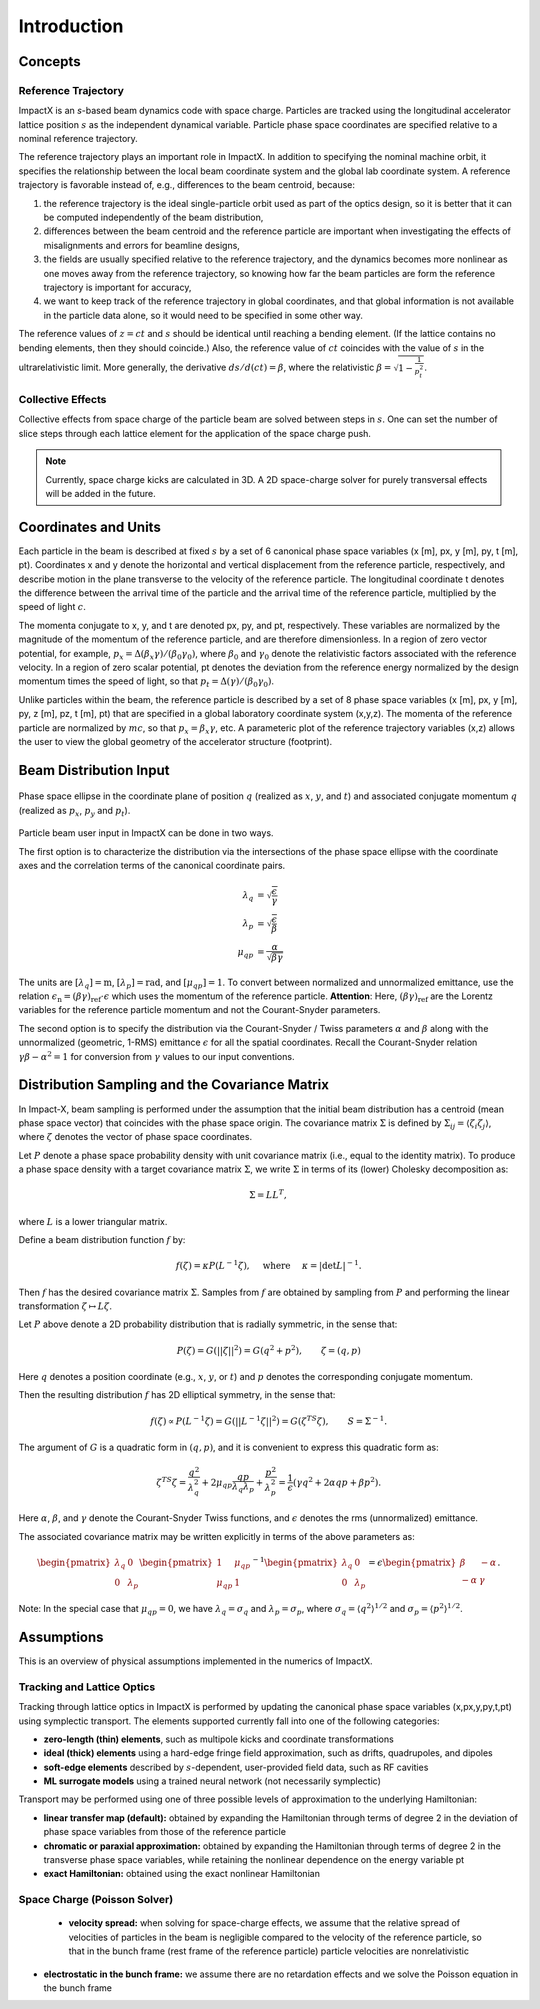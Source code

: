.. _theory:

Introduction
============

Concepts
--------

Reference Trajectory
""""""""""""""""""""

ImpactX is an *s*-based beam dynamics code with space charge.
Particles are tracked using the longitudinal accelerator lattice position :math:`s` as the independent dynamical variable.
Particle phase space coordinates are specified relative to a nominal reference trajectory.

The reference trajectory plays an important role in ImpactX.
In addition to specifying the nominal machine orbit, it specifies the relationship between the local beam coordinate system and the global lab coordinate system.
A reference trajectory is favorable instead of, e.g., differences to the beam centroid, because:

#. the reference trajectory is the ideal single-particle orbit used as part of the optics design, so it is better that it can be computed independently of the beam distribution,
#. differences between the beam centroid and the reference particle are important when investigating the effects of misalignments and errors for beamline designs,
#. the fields are usually specified relative to the reference trajectory, and the dynamics becomes more nonlinear as one moves away from the reference trajectory, so knowing how far the beam particles are form the reference trajectory is important for accuracy,
#. we want to keep track of the reference trajectory in global coordinates, and that global information is not available in the particle data alone, so it would need to be specified in some other way.

The reference values of :math:`z=ct` and :math:`s` should be identical until reaching a bending element.
(If the lattice contains no bending elements, then they should coincide.)
Also, the reference value of :math:`ct` coincides with the value of :math:`s` in the ultrarelativistic limit.
More generally, the derivative :math:`ds/d(ct) = \beta`, where the relativistic :math:`\beta = \sqrt{1-\frac{1}{p_t^2}}`.

Collective Effects
""""""""""""""""""

Collective effects from space charge of the particle beam are solved between steps in :math:`s`.
One can set the number of slice steps through each lattice element for the application of the space charge push.

.. note::

   Currently, space charge kicks are calculated in 3D.
   A 2D space-charge solver for purely transversal effects will be added in the future.


Coordinates and Units
---------------------

Each particle in the beam is described at fixed :math:`s` by a set of 6 canonical phase space variables (x [m], px, y [m], py, t [m], pt).  Coordinates x and y denote the horizontal and
vertical displacement from the reference particle, respectively, and describe motion in the plane transverse to the velocity of the reference particle.  The longitudinal coordinate t
denotes the difference between the arrival time of the particle and the arrival time of the reference particle, multiplied by the speed of light :math:`c`.

The momenta conjugate to x, y, and t are denoted px, py, and pt, respectively.  These variables are normalized by the magnitude of the momentum of the reference particle, and are therefore dimensionless.
In a region of zero vector potential, for example, :math:`p_x = \Delta(\beta_x\gamma)/(\beta_0\gamma_0)`, where :math:`\beta_0` and :math:`\gamma_0` denote the relativistic
factors associated with the reference velocity.  In a region of zero scalar potential, pt denotes the deviation from the reference energy normalized by the design momentum
times the speed of light, so that :math:`p_t = \Delta(\gamma)/(\beta_0\gamma_0)`.

Unlike particles within the beam, the reference particle is described by a set of 8 phase space variables (x [m], px, y [m], py, z [m], pz, t [m], pt) that are specified
in a global laboratory coordinate system (x,y,z).  The momenta of the reference particle are normalized by :math:`mc`, so that :math:`p_x=\beta_x\gamma`, etc.  A parameteric plot of
the reference trajectory variables (x,z) allows the user to view the global geometry of the accelerator structure (footprint).

.. _theory-collective-beam-distribution-input:

Beam Distribution Input
-----------------------

.. figure:: phase_space_ellipse.svg
   :align: center
   :width: 75%
   :alt: phase space ellipse

   Phase space ellipse in the coordinate plane of position :math:`q` (realized as :math:`x`, :math:`y`, and :math:`t`) and associated conjugate momentum :math:`q` (realized as :math:`p_x`, :math:`p_y` and :math:`p_t`).

Particle beam user input in ImpactX can be done in two ways.

The first option is to characterize the distribution via the intersections of the phase space ellipse with the coordinate axes and the correlation terms of the canonical coordinate pairs.

.. math::

   \begin{align}
        \lambda_q &= \sqrt{\frac{\epsilon}{\gamma}} \\
        \lambda_p &= \sqrt{\frac{\epsilon}{\beta}} \\
        \mu_{qp} &= \frac{\alpha}{\sqrt{\beta \gamma}}
   \end{align}

The units are :math:`[\lambda_q] = \mathrm{m}`, :math:`[\lambda_p] = \mathrm{rad}`, and :math:`[\mu_{qp}] = 1`.
To convert between normalized and unnormalized emittance, use the relation :math:`\epsilon_\mathrm{n} = (\beta\gamma)_\mathrm{ref} \cdot \epsilon` which uses the momentum of the reference particle.
**Attention**: Here, :math:`(\beta\gamma)_\mathrm{ref}` are the Lorentz variables for the reference particle momentum and not the Courant-Snyder parameters.

The second option is to specify the distribution via the Courant-Snyder / Twiss parameters :math:`\alpha` and :math:`\beta` along with the unnormalized (geometric, 1-RMS) emittance :math:`\epsilon` for all the spatial coordinates.
Recall the Courant-Snyder relation :math:`\gamma\beta - \alpha^2 = 1` for conversion from :math:`\gamma` values to our input conventions.

Distribution Sampling and the Covariance Matrix
-----------------------------------------------

In Impact-X, beam sampling is performed under the assumption that the initial beam distribution has a centroid (mean phase space vector) that coincides with the phase space origin.  The covariance matrix :math:`\Sigma` is defined by :math:`\Sigma_{ij}=\langle{\zeta_i\zeta_j\rangle}`, where :math:`\zeta` denotes the vector of phase space coordinates.

Let :math:`P` denote a phase space probability density with unit covariance matrix (i.e., equal to the identity matrix).  To produce a phase space density with a target covariance matrix :math:`\Sigma`, we write :math:`\Sigma` in terms of its (lower) Cholesky decomposition as:

.. math::

   \begin{equation}
        \Sigma = LL^T,
   \end{equation}

where :math:`L` is a lower triangular matrix.

Define a beam distribution function :math:`f` by:

.. math::

   \begin{equation}
       f(\zeta)=\kappa P(L^{-1}\zeta),\quad\text{ where }\quad \kappa=|\det L|^{-1}.
   \end{equation}

Then :math:`f` has the desired covariance matrix :math:`\Sigma`.  Samples from :math:`f` are obtained by sampling from :math:`P` and performing the linear transformation :math:`\zeta\mapsto L\zeta`.

Let :math:`P` above denote a 2D probability distribution that is radially symmetric, in the sense that:

.. math::

   \begin{equation}
        P(\zeta)=G(||\zeta||^2)=G(q^2+p^2),\quad\quad \zeta=(q,p)
   \end{equation}

Here :math:`q` denotes a position coordinate (e.g., :math:`x`, :math:`y`, or :math:`t`) and :math:`p` denotes the corresponding conjugate momentum.

Then the resulting distribution :math:`f` has 2D elliptical symmetry, in the sense that:

.. math::

   \begin{equation}
        f(\zeta)\propto P(L^{-1}\zeta)=G(||L^{-1}\zeta||^2)=G(\zeta^TS\zeta),\quad\quad S=\Sigma^{-1}.
   \end{equation}

The argument of :math:`G` is a quadratic form in :math:`(q,p)`, and it is convenient to express this quadratic form as:

.. math::

   \begin{equation}
        \zeta^TS\zeta = \frac{q^2}{\lambda_q^2} + 2\mu_{qp}\frac{qp}{\lambda_q\lambda_p}+\frac{p^2}{\lambda_p^2}=\frac{1}{\epsilon}\left(\gamma q^2+2\alpha qp + \beta p^2\right).
   \end{equation}

Here :math:`\alpha`, :math:`\beta`, and :math:`\gamma` denote the Courant-Snyder Twiss functions, and :math:`\epsilon` denotes the rms (unnormalized) emittance.

The associated covariance matrix may be written explicitly in terms of the above parameters as:

.. math::

   \begin{equation}
        \begin{pmatrix}
            \lambda_q & 0 \\
            0 & \lambda_p
        \end{pmatrix}
        \begin{pmatrix}
            1 & \mu_{qp} \\
            \mu_{qp} & 1
        \end{pmatrix}^{-1}
        \begin{pmatrix}
            \lambda_q & 0 \\
            0 & \lambda_p
        \end{pmatrix} = \epsilon
        \begin{pmatrix}
            \beta & -\alpha \\
           -\alpha & \gamma
        \end{pmatrix}.
   \end{equation}

Note:  In the special case that :math:`\mu_{qp}=0`, we have :math:`\lambda_q=\sigma_q` and :math:`\lambda_p=\sigma_p`, where :math:`\sigma_q=\langle{q^2\rangle}^{1/2}` and :math:`\sigma_p=\langle{p^2\rangle}^{1/2}`.


Assumptions
-----------

This is an overview of physical assumptions implemented in the numerics of ImpactX.


Tracking and Lattice Optics
"""""""""""""""""""""""""""

Tracking through lattice optics in ImpactX is performed by updating the canonical phase space variables (x,px,y,py,t,pt) using symplectic transport.
The elements supported currently fall into one of the following categories:

* **zero-length (thin) elements**, such as multipole kicks and coordinate transformations
* **ideal (thick) elements** using a hard-edge fringe field approximation, such as drifts, quadrupoles, and dipoles
* **soft-edge elements** described by :math:`s`-dependent, user-provided field data, such as RF cavities
* **ML surrogate models** using a trained neural network (not necessarily symplectic)

Transport may be performed using one of three possible levels of approximation to the underlying Hamiltonian:

* **linear transfer map (default):** obtained by expanding the Hamiltonian through terms of degree 2 in the deviation of phase space variables from those of the reference particle
* **chromatic or paraxial approximation:** obtained by expanding the Hamiltonian through terms of degree 2 in the transverse phase space variables, while retaining the nonlinear dependence on the energy variable pt
* **exact Hamiltonian:** obtained using the exact nonlinear Hamiltonian


Space Charge (Poisson Solver)
"""""""""""""""""""""""""""""

  * **velocity spread:** when solving for space-charge effects, we assume that the relative spread of velocities of particles in the beam is negligible compared to the velocity of the reference particle, so that in the bunch frame (rest frame of the reference particle) particle velocities are nonrelativistic

* **electrostatic in the bunch frame:** we assume there are no retardation effects and we solve the Poisson equation in the bunch frame
